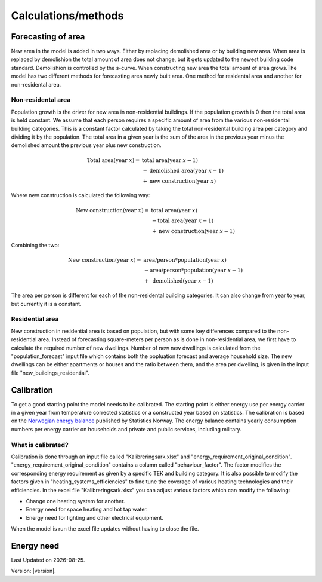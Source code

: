Calculations/methods
====================


Forecasting of area
-------------------
New area in the model is added in two ways. Either by replacing demolished area or by building new area. When area is replaced by demolishion
the total amount of area does not change, but it gets updated to the newest building code standard. Demolishion is controlled by the s-curve. 
When constructing new area the total amount of area grows.The model has two different methods for forecasting area newly built area. 
One method for residental area and another for non-residental area. 

Non-residental area
^^^^^^^^^^^^^^^^^^^
Population growth is the driver for new area in non-residential buildings. If the population growth is 0 then the total area is held constant.
We assume that each person requires a specific amount of area from the various non-residental building categories. This is a constant factor calculated
by taking the total non-residental building area per category and dividing it by the population. 
The total area in a given year is the sum of the area in the previous year minus the demolished amount the previous year plus new construction. 

.. math::

    \text{Total area} (\text{year } x) = &\text{ total area} (\text{year } x-1) \\
                          &- \text{demolished area} (\text{year } x-1) \\
                          &+ \text{new construction} (\text{year } x)

Where new construction is calculated the following way:

.. math::

    \text{New construction} (\text{year } x) = &\text{ total area} (\text{year } x) \\ 
                          &- \text{total area} (\text{year } x-1) \\
                          &+ \text{new construction} (\text{year } x-1)

Combining the two:

.. math::

    \text{New construction} (\text{year } x) = &\text{ area/person} * \text{population} (\text{year } x) \\
                          &-\text{area/person}*\text{population} (\text{year } x-1) \\
                          &+ \text{ demolished}(\text{year }x-1)

The area per person is different for each of the non-residental building categories. It can also change from year to year, but currently it is a constant. 

.. csv-table:: Area per person per non-residential building category
  :file: tables\area_per_person.csv
  :widths: 40, 20
  :header-rows: 1

Residential area
^^^^^^^^^^^^^^^^
New construction in residential area is based on population, but with some key differences compared to the non-residential area. Instead of forecasting square-meters per person 
as is done in non-residential area, we first have to calculate the required number of new dwellings. Number of new new dwellings is calculated from the "population_forecast" input file which contains 
both the popluation forecast and average household size. The new dwellings can be either apartments or houses and the ratio between them, and the area per dwelling, is given 
in the input file "new_buildings_residential".  


Calibration
------------
To get a good starting point the model needs to be calibrated. The starting point is either energy use per energy carrier 
in a given year from temperature corrected statistics or a constructed year based on statistics. The calibration is based
on the `Norwegian energy balance <https://www.ssb.no/statbank/table/11561/>`_ published by Statistics Norway. The energy 
balance contains yearly consumption numbers per energy carrier on households and private and public services, 
including military. 

What is calibrated?
^^^^^^^^^^^^^^^^^^^^
Calibration is done through an input file called "Kalibreringsark.xlsx" and "energy_requirement_original_condition". 
"energy_requirement_original_condition" contains a column called "behaviour_factor". The factor modifies the 
corresponding energy requirement as given by a specific TEK and building category. It is also possible to modify the
factors given in "heating_systems_efficiencies" to fine tune the coverage of various heating technologies and their
efficiencies. 
In the excel file "Kalibreringsark.xlsx" you can adjust various factors which can modify the following:

* Change one heating system for another.
* Energy need for space heating and hot tap water.
* Energy need for lighting and other electrical equipment.

When the model is run the excel file updates without having to close the file. 


Energy need
-----------




.. |br| raw:: html

      <br>

.. |date| date::

Last Updated on |date|.

Version: |version|.
